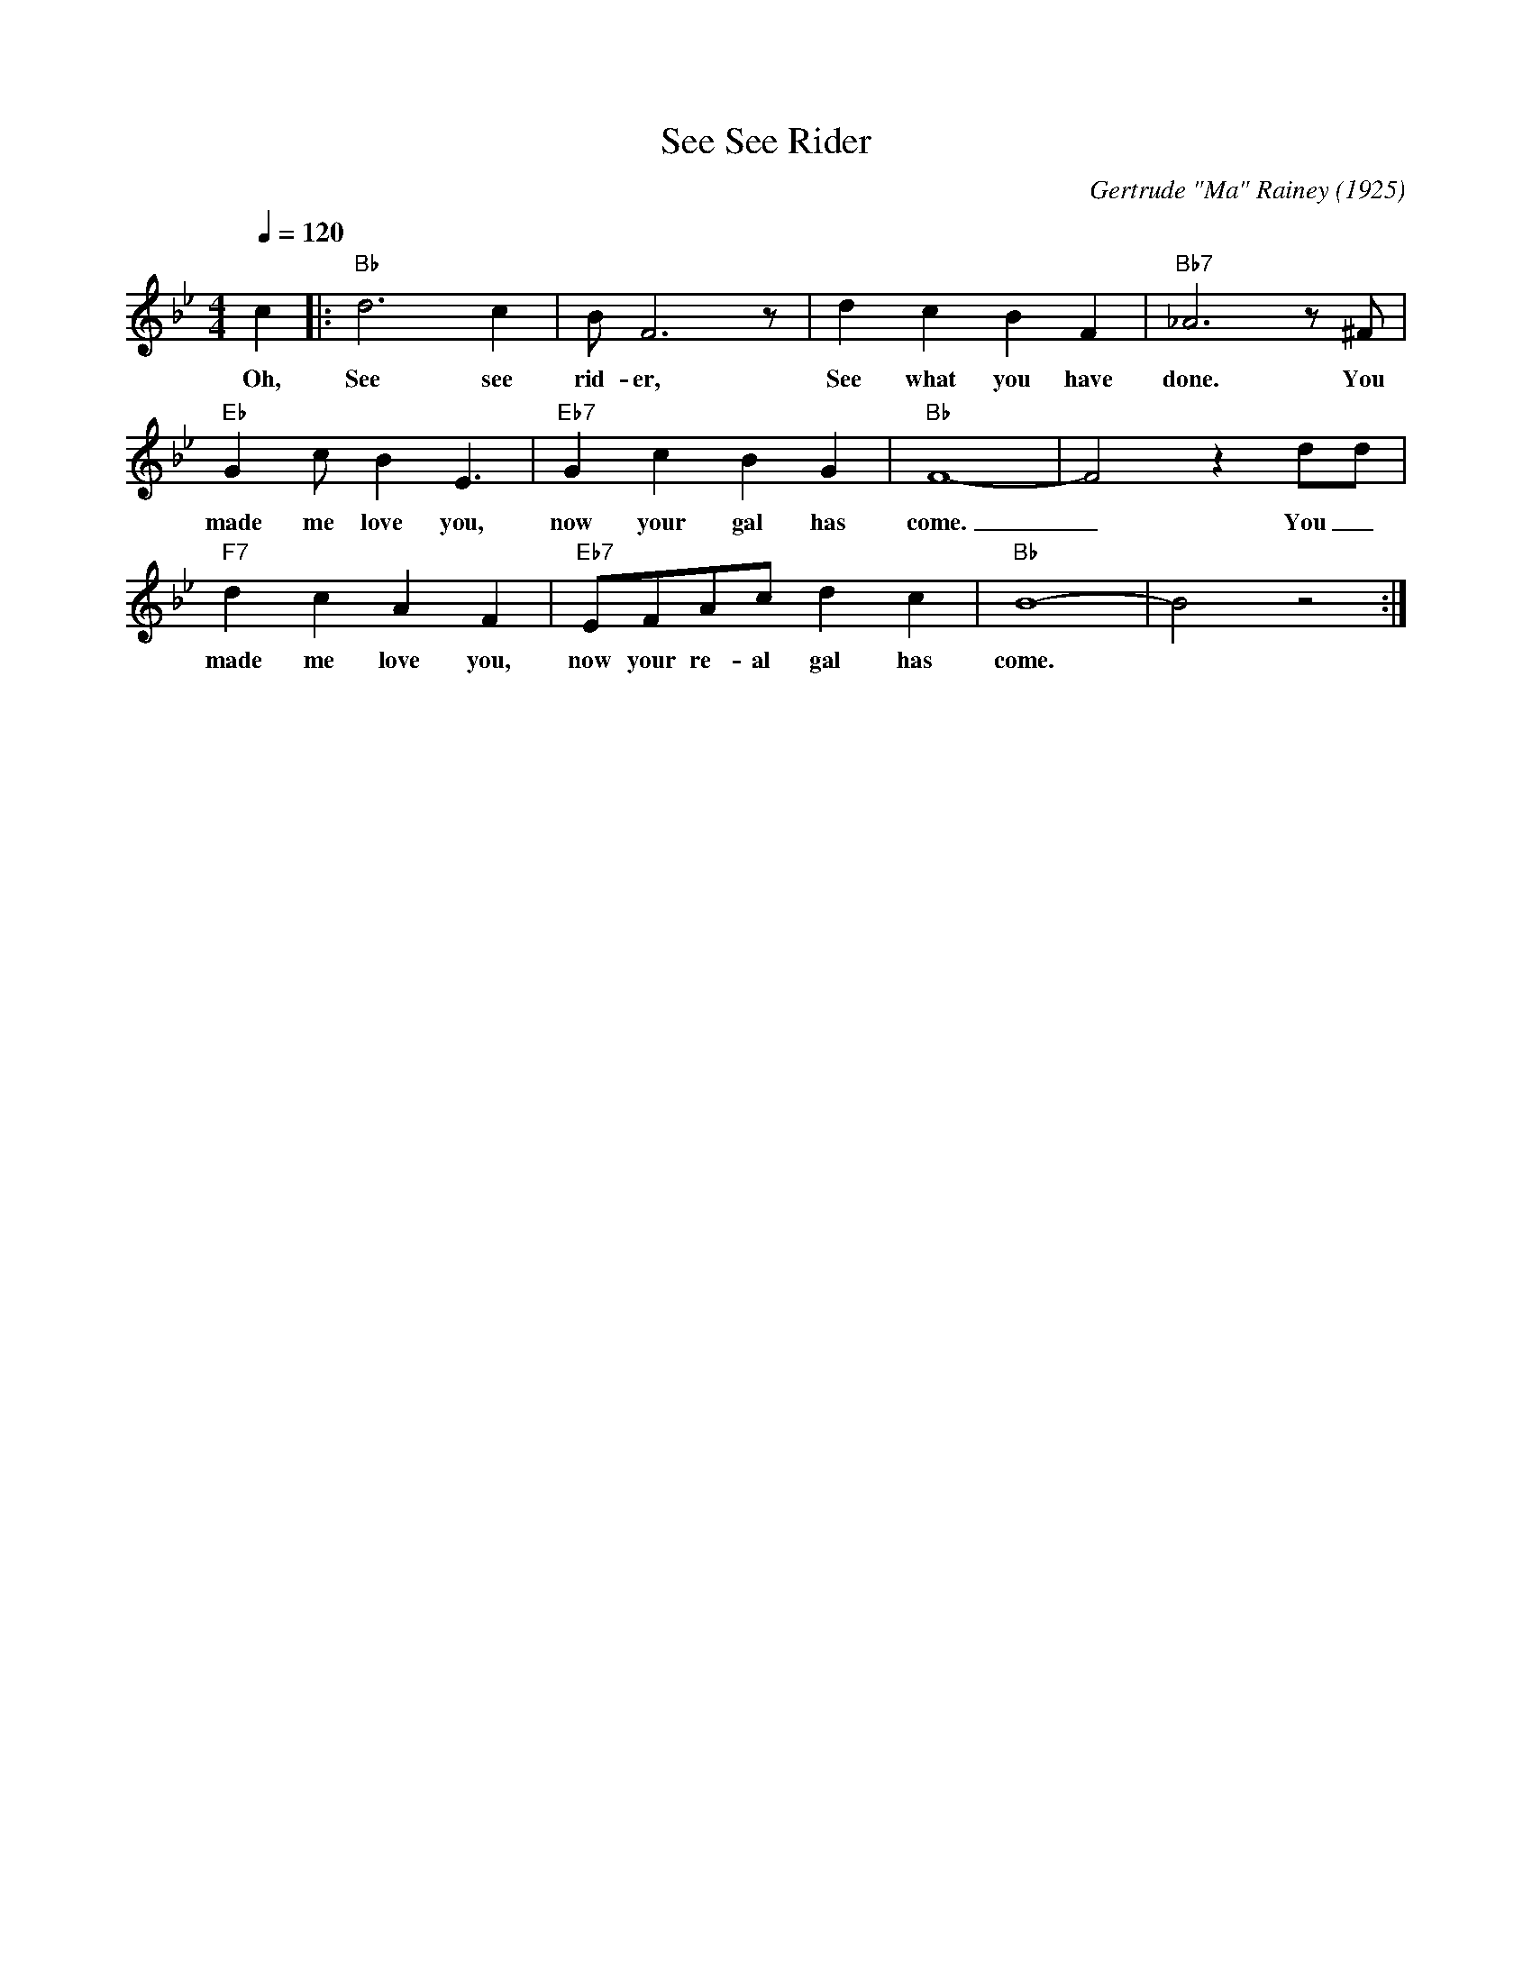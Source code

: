 X:1
T:See See Rider
C:Gertrude "Ma" Rainey (1925)
M:4/4
L:1/4
F:https://www.youtube.com/watch?v=CS_lO91h5dY
Q:1/4=120
K:Bbmaj
c |: "Bb" d3 c | B/2 F3 z/2| d c B F | "Bb7" _A3 z/2 ^F/2|
w:Oh, See see rid-er, See what you have done. You
"Eb" Gc/2 B E3/2| "Eb7" G c B G| "Bb" F4-|F2z d/2d/2|
w:made me love you, now your gal has come. _ You _
"F7" d c A F | "Eb7" E/2F/2A/2c/2 d c | "Bb" B4-|B2 z2:|
w:made me love you, now your re-al gal has come.
